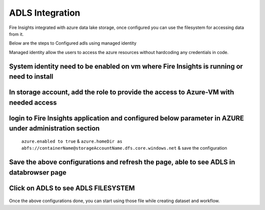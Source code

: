 ADLS Integration
================

Fire Insights integrated with azure data lake storage, once configured you can use the filesystem for accessing data from it.

Below are the steps to Configured adls using managed identity

Managed identity allow the users to access the azure resources without hardcoding any credentials in code.

System identity need to be enabled on vm where Fire Insights is running or need to install
---------------------------------------------------------------------------

.. figure:: ../_assets/configuration/identity.PNG
   :alt: adls
   :align: center
   :width: 40%

In storage account, add the role to provide the access to Azure-VM with needed access 
------------------------------------------------------------------------------

.. figure:: ../_assets/configuration/storage.PNG
   :alt: adls
   :align: center
   :width: 40%
   
login to Fire Insights application and configured below parameter in AZURE under administration section
-----------------------------------------------------------------------------------------------------------

 ``azure.enabled to true`` & ``azure.homeDir as abfs://containerName@storageAccountName.dfs.core.windows.net`` & save the configuration


.. figure:: ../_assets/configuration/azure_configurations.PNG
   :alt: adls
   :align: center
   :width: 40%

Save the above configurations and refresh the page, able to see ADLS in databrowser page
---------------------------------------------------

.. figure:: ../_assets/configuration/adls.PNG
   :alt: adls
   :align: center
   :width: 40%
   
Click on ADLS to see ADLS FILESYSTEM
---------------------------------

.. figure:: ../_assets/configuration/adls-file.PNG
   :alt: adls
   :align: center
   :width: 40%

Once the above configurations done, you can start using those file while creating dataset and workflow.
